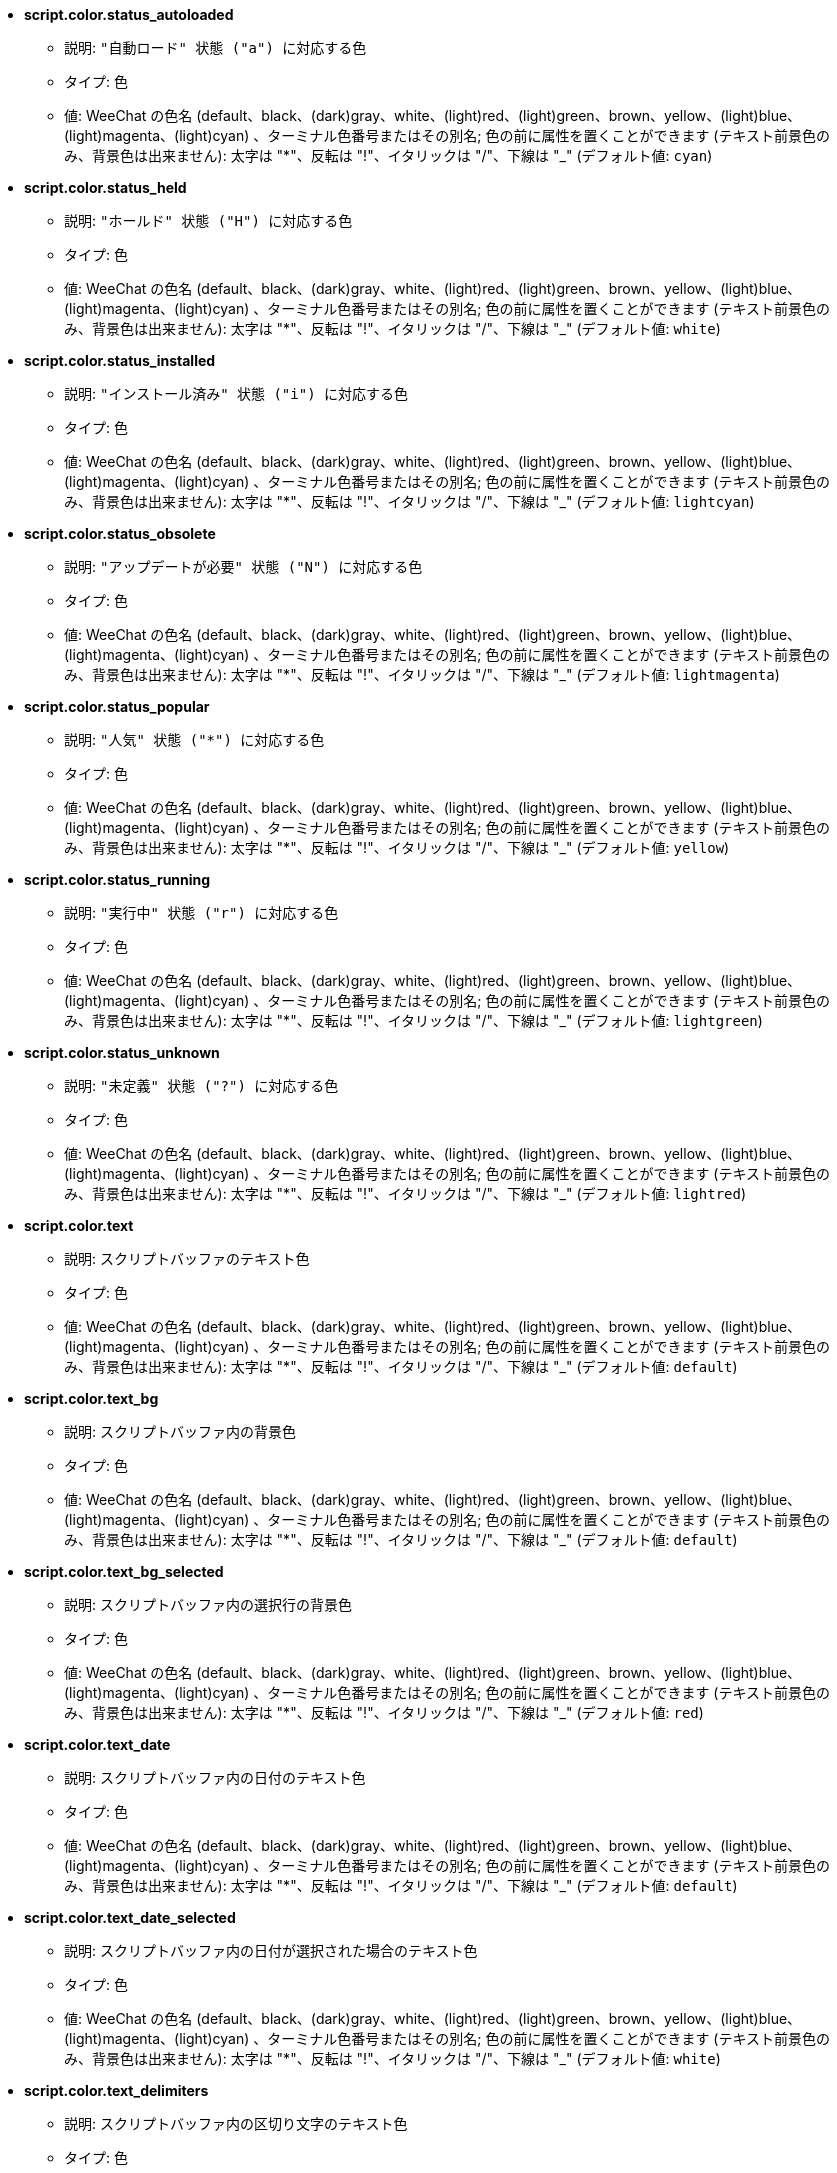//
// This file is auto-generated by script docgen.py.
// DO NOT EDIT BY HAND!
//
* [[option_script.color.status_autoloaded]] *script.color.status_autoloaded*
** 説明: `"自動ロード" 状態 ("a") に対応する色`
** タイプ: 色
** 値: WeeChat の色名 (default、black、(dark)gray、white、(light)red、(light)green、brown、yellow、(light)blue、(light)magenta、(light)cyan) 、ターミナル色番号またはその別名; 色の前に属性を置くことができます (テキスト前景色のみ、背景色は出来ません): 太字は "*"、反転は "!"、イタリックは "/"、下線は "_" (デフォルト値: `cyan`)

* [[option_script.color.status_held]] *script.color.status_held*
** 説明: `"ホールド" 状態 ("H") に対応する色`
** タイプ: 色
** 値: WeeChat の色名 (default、black、(dark)gray、white、(light)red、(light)green、brown、yellow、(light)blue、(light)magenta、(light)cyan) 、ターミナル色番号またはその別名; 色の前に属性を置くことができます (テキスト前景色のみ、背景色は出来ません): 太字は "*"、反転は "!"、イタリックは "/"、下線は "_" (デフォルト値: `white`)

* [[option_script.color.status_installed]] *script.color.status_installed*
** 説明: `"インストール済み" 状態 ("i") に対応する色`
** タイプ: 色
** 値: WeeChat の色名 (default、black、(dark)gray、white、(light)red、(light)green、brown、yellow、(light)blue、(light)magenta、(light)cyan) 、ターミナル色番号またはその別名; 色の前に属性を置くことができます (テキスト前景色のみ、背景色は出来ません): 太字は "*"、反転は "!"、イタリックは "/"、下線は "_" (デフォルト値: `lightcyan`)

* [[option_script.color.status_obsolete]] *script.color.status_obsolete*
** 説明: `"アップデートが必要" 状態 ("N") に対応する色`
** タイプ: 色
** 値: WeeChat の色名 (default、black、(dark)gray、white、(light)red、(light)green、brown、yellow、(light)blue、(light)magenta、(light)cyan) 、ターミナル色番号またはその別名; 色の前に属性を置くことができます (テキスト前景色のみ、背景色は出来ません): 太字は "*"、反転は "!"、イタリックは "/"、下線は "_" (デフォルト値: `lightmagenta`)

* [[option_script.color.status_popular]] *script.color.status_popular*
** 説明: `"人気" 状態 ("*") に対応する色`
** タイプ: 色
** 値: WeeChat の色名 (default、black、(dark)gray、white、(light)red、(light)green、brown、yellow、(light)blue、(light)magenta、(light)cyan) 、ターミナル色番号またはその別名; 色の前に属性を置くことができます (テキスト前景色のみ、背景色は出来ません): 太字は "*"、反転は "!"、イタリックは "/"、下線は "_" (デフォルト値: `yellow`)

* [[option_script.color.status_running]] *script.color.status_running*
** 説明: `"実行中" 状態 ("r") に対応する色`
** タイプ: 色
** 値: WeeChat の色名 (default、black、(dark)gray、white、(light)red、(light)green、brown、yellow、(light)blue、(light)magenta、(light)cyan) 、ターミナル色番号またはその別名; 色の前に属性を置くことができます (テキスト前景色のみ、背景色は出来ません): 太字は "*"、反転は "!"、イタリックは "/"、下線は "_" (デフォルト値: `lightgreen`)

* [[option_script.color.status_unknown]] *script.color.status_unknown*
** 説明: `"未定義" 状態 ("?") に対応する色`
** タイプ: 色
** 値: WeeChat の色名 (default、black、(dark)gray、white、(light)red、(light)green、brown、yellow、(light)blue、(light)magenta、(light)cyan) 、ターミナル色番号またはその別名; 色の前に属性を置くことができます (テキスト前景色のみ、背景色は出来ません): 太字は "*"、反転は "!"、イタリックは "/"、下線は "_" (デフォルト値: `lightred`)

* [[option_script.color.text]] *script.color.text*
** 説明: `スクリプトバッファのテキスト色`
** タイプ: 色
** 値: WeeChat の色名 (default、black、(dark)gray、white、(light)red、(light)green、brown、yellow、(light)blue、(light)magenta、(light)cyan) 、ターミナル色番号またはその別名; 色の前に属性を置くことができます (テキスト前景色のみ、背景色は出来ません): 太字は "*"、反転は "!"、イタリックは "/"、下線は "_" (デフォルト値: `default`)

* [[option_script.color.text_bg]] *script.color.text_bg*
** 説明: `スクリプトバッファ内の背景色`
** タイプ: 色
** 値: WeeChat の色名 (default、black、(dark)gray、white、(light)red、(light)green、brown、yellow、(light)blue、(light)magenta、(light)cyan) 、ターミナル色番号またはその別名; 色の前に属性を置くことができます (テキスト前景色のみ、背景色は出来ません): 太字は "*"、反転は "!"、イタリックは "/"、下線は "_" (デフォルト値: `default`)

* [[option_script.color.text_bg_selected]] *script.color.text_bg_selected*
** 説明: `スクリプトバッファ内の選択行の背景色`
** タイプ: 色
** 値: WeeChat の色名 (default、black、(dark)gray、white、(light)red、(light)green、brown、yellow、(light)blue、(light)magenta、(light)cyan) 、ターミナル色番号またはその別名; 色の前に属性を置くことができます (テキスト前景色のみ、背景色は出来ません): 太字は "*"、反転は "!"、イタリックは "/"、下線は "_" (デフォルト値: `red`)

* [[option_script.color.text_date]] *script.color.text_date*
** 説明: `スクリプトバッファ内の日付のテキスト色`
** タイプ: 色
** 値: WeeChat の色名 (default、black、(dark)gray、white、(light)red、(light)green、brown、yellow、(light)blue、(light)magenta、(light)cyan) 、ターミナル色番号またはその別名; 色の前に属性を置くことができます (テキスト前景色のみ、背景色は出来ません): 太字は "*"、反転は "!"、イタリックは "/"、下線は "_" (デフォルト値: `default`)

* [[option_script.color.text_date_selected]] *script.color.text_date_selected*
** 説明: `スクリプトバッファ内の日付が選択された場合のテキスト色`
** タイプ: 色
** 値: WeeChat の色名 (default、black、(dark)gray、white、(light)red、(light)green、brown、yellow、(light)blue、(light)magenta、(light)cyan) 、ターミナル色番号またはその別名; 色の前に属性を置くことができます (テキスト前景色のみ、背景色は出来ません): 太字は "*"、反転は "!"、イタリックは "/"、下線は "_" (デフォルト値: `white`)

* [[option_script.color.text_delimiters]] *script.color.text_delimiters*
** 説明: `スクリプトバッファ内の区切り文字のテキスト色`
** タイプ: 色
** 値: WeeChat の色名 (default、black、(dark)gray、white、(light)red、(light)green、brown、yellow、(light)blue、(light)magenta、(light)cyan) 、ターミナル色番号またはその別名; 色の前に属性を置くことができます (テキスト前景色のみ、背景色は出来ません): 太字は "*"、反転は "!"、イタリックは "/"、下線は "_" (デフォルト値: `default`)

* [[option_script.color.text_description]] *script.color.text_description*
** 説明: `スクリプトバッファ内の説明のテキスト色`
** タイプ: 色
** 値: WeeChat の色名 (default、black、(dark)gray、white、(light)red、(light)green、brown、yellow、(light)blue、(light)magenta、(light)cyan) 、ターミナル色番号またはその別名; 色の前に属性を置くことができます (テキスト前景色のみ、背景色は出来ません): 太字は "*"、反転は "!"、イタリックは "/"、下線は "_" (デフォルト値: `default`)

* [[option_script.color.text_description_selected]] *script.color.text_description_selected*
** 説明: `スクリプトバッファ内の説明が選択された場合のテキスト色`
** タイプ: 色
** 値: WeeChat の色名 (default、black、(dark)gray、white、(light)red、(light)green、brown、yellow、(light)blue、(light)magenta、(light)cyan) 、ターミナル色番号またはその別名; 色の前に属性を置くことができます (テキスト前景色のみ、背景色は出来ません): 太字は "*"、反転は "!"、イタリックは "/"、下線は "_" (デフォルト値: `white`)

* [[option_script.color.text_extension]] *script.color.text_extension*
** 説明: `スクリプトバッファ内の拡張子のテキスト色`
** タイプ: 色
** 値: WeeChat の色名 (default、black、(dark)gray、white、(light)red、(light)green、brown、yellow、(light)blue、(light)magenta、(light)cyan) 、ターミナル色番号またはその別名; 色の前に属性を置くことができます (テキスト前景色のみ、背景色は出来ません): 太字は "*"、反転は "!"、イタリックは "/"、下線は "_" (デフォルト値: `default`)

* [[option_script.color.text_extension_selected]] *script.color.text_extension_selected*
** 説明: `スクリプトバッファ内の拡張子が選択された場合のテキスト色`
** タイプ: 色
** 値: WeeChat の色名 (default、black、(dark)gray、white、(light)red、(light)green、brown、yellow、(light)blue、(light)magenta、(light)cyan) 、ターミナル色番号またはその別名; 色の前に属性を置くことができます (テキスト前景色のみ、背景色は出来ません): 太字は "*"、反転は "!"、イタリックは "/"、下線は "_" (デフォルト値: `white`)

* [[option_script.color.text_name]] *script.color.text_name*
** 説明: `スクリプトバッファ内のスクリプト名のテキスト色`
** タイプ: 色
** 値: WeeChat の色名 (default、black、(dark)gray、white、(light)red、(light)green、brown、yellow、(light)blue、(light)magenta、(light)cyan) 、ターミナル色番号またはその別名; 色の前に属性を置くことができます (テキスト前景色のみ、背景色は出来ません): 太字は "*"、反転は "!"、イタリックは "/"、下線は "_" (デフォルト値: `cyan`)

* [[option_script.color.text_name_selected]] *script.color.text_name_selected*
** 説明: `スクリプトバッファ内のスクリプト名が選択された場合のテキスト色`
** タイプ: 色
** 値: WeeChat の色名 (default、black、(dark)gray、white、(light)red、(light)green、brown、yellow、(light)blue、(light)magenta、(light)cyan) 、ターミナル色番号またはその別名; 色の前に属性を置くことができます (テキスト前景色のみ、背景色は出来ません): 太字は "*"、反転は "!"、イタリックは "/"、下線は "_" (デフォルト値: `lightcyan`)

* [[option_script.color.text_selected]] *script.color.text_selected*
** 説明: `スクリプトバッファ内の選択行のテキスト色`
** タイプ: 色
** 値: WeeChat の色名 (default、black、(dark)gray、white、(light)red、(light)green、brown、yellow、(light)blue、(light)magenta、(light)cyan) 、ターミナル色番号またはその別名; 色の前に属性を置くことができます (テキスト前景色のみ、背景色は出来ません): 太字は "*"、反転は "!"、イタリックは "/"、下線は "_" (デフォルト値: `white`)

* [[option_script.color.text_tags]] *script.color.text_tags*
** 説明: `スクリプトバッファ内のタグのテキスト色`
** タイプ: 色
** 値: WeeChat の色名 (default、black、(dark)gray、white、(light)red、(light)green、brown、yellow、(light)blue、(light)magenta、(light)cyan) 、ターミナル色番号またはその別名; 色の前に属性を置くことができます (テキスト前景色のみ、背景色は出来ません): 太字は "*"、反転は "!"、イタリックは "/"、下線は "_" (デフォルト値: `brown`)

* [[option_script.color.text_tags_selected]] *script.color.text_tags_selected*
** 説明: `スクリプトバッファ内のタグが選択された場合のテキスト色`
** タイプ: 色
** 値: WeeChat の色名 (default、black、(dark)gray、white、(light)red、(light)green、brown、yellow、(light)blue、(light)magenta、(light)cyan) 、ターミナル色番号またはその別名; 色の前に属性を置くことができます (テキスト前景色のみ、背景色は出来ません): 太字は "*"、反転は "!"、イタリックは "/"、下線は "_" (デフォルト値: `yellow`)

* [[option_script.color.text_version]] *script.color.text_version*
** 説明: `スクリプトバッファ内のバージョンのテキスト色`
** タイプ: 色
** 値: WeeChat の色名 (default、black、(dark)gray、white、(light)red、(light)green、brown、yellow、(light)blue、(light)magenta、(light)cyan) 、ターミナル色番号またはその別名; 色の前に属性を置くことができます (テキスト前景色のみ、背景色は出来ません): 太字は "*"、反転は "!"、イタリックは "/"、下線は "_" (デフォルト値: `magenta`)

* [[option_script.color.text_version_loaded]] *script.color.text_version_loaded*
** 説明: `スクリプトバッファ内のロード済みバージョンのテキスト色`
** タイプ: 色
** 値: WeeChat の色名 (default、black、(dark)gray、white、(light)red、(light)green、brown、yellow、(light)blue、(light)magenta、(light)cyan) 、ターミナル色番号またはその別名; 色の前に属性を置くことができます (テキスト前景色のみ、背景色は出来ません): 太字は "*"、反転は "!"、イタリックは "/"、下線は "_" (デフォルト値: `default`)

* [[option_script.color.text_version_loaded_selected]] *script.color.text_version_loaded_selected*
** 説明: `スクリプトバッファ内のロード済みバージョンが選択された場合のテキスト色`
** タイプ: 色
** 値: WeeChat の色名 (default、black、(dark)gray、white、(light)red、(light)green、brown、yellow、(light)blue、(light)magenta、(light)cyan) 、ターミナル色番号またはその別名; 色の前に属性を置くことができます (テキスト前景色のみ、背景色は出来ません): 太字は "*"、反転は "!"、イタリックは "/"、下線は "_" (デフォルト値: `white`)

* [[option_script.color.text_version_selected]] *script.color.text_version_selected*
** 説明: `スクリプトバッファ内のバージョンが選択された場合のテキスト色`
** タイプ: 色
** 値: WeeChat の色名 (default、black、(dark)gray、white、(light)red、(light)green、brown、yellow、(light)blue、(light)magenta、(light)cyan) 、ターミナル色番号またはその別名; 色の前に属性を置くことができます (テキスト前景色のみ、背景色は出来ません): 太字は "*"、反転は "!"、イタリックは "/"、下線は "_" (デフォルト値: `lightmagenta`)

* [[option_script.look.columns]] *script.look.columns*
** 説明: `スクリプトバッファでの表示列のフォーマット: 以下の列識別子がそれぞれの値で置き換えられます: %a=作者、%d=説明、%D=追加日、%e=拡張子、%l=言語、%L=ライセンス、%n=拡張子を含む名前、%N=名前、%r=依存、%s=状態、%t=タグ、%u=アップデート日、%v=バージョン、%V=ロード済みバージョン、%w=min_weechat、%W=max_weechat)`
** タイプ: 文字列
** 値: 未制約文字列 (デフォルト値: `"%s %n %V %v %u | %d | %t"`)

* [[option_script.look.diff_color]] *script.look.diff_color*
** 説明: `比較の結果を色付けする`
** タイプ: ブール
** 値: on, off (デフォルト値: `on`)

* [[option_script.look.diff_command]] *script.look.diff_command*
** 説明: `インストール済みのスクリプトとリポジトリにあるものの違いを表示するコマンド ("auto" = 比較コマンドの自動検出 (git または diff)、空文字列 = 比較を無効化、その他の文字列 = コマンド名、例えば "diff")`
** タイプ: 文字列
** 値: 未制約文字列 (デフォルト値: `"auto"`)

* [[option_script.look.display_source]] *script.look.display_source*
** 説明: `スクリプトの詳細と併せてバッファにスクリプトのソースコードを表示 (スクリプトの詳細が表示された場合、スクリプトは一時的にダウンロードされます)`
** タイプ: ブール
** 値: on, off (デフォルト値: `on`)

* [[option_script.look.quiet_actions]] *script.look.quiet_actions*
** 説明: `スクリプトバッファ内での操作に対する出力を抑制する: スクリプトがインストール / 削除 / ロード / アンロードされた場合にコアバッファにメッセージを表示しない (エラーは表示される)`
** タイプ: ブール
** 値: on, off (デフォルト値: `on`)

* [[option_script.look.sort]] *script.look.sort*
** 説明: `デフォルトのスクリプト表示ソートキー: 識別子のコンマ区切りリスト: a=作者、A=自動ロード、d=追加日、e=拡張子、i=インストール済み、l=言語、n=名前、o=アップデートが必要、p=人気、r=実行中、u=アップデート日; 識別子直前の文字 "-" は逆順でソートを意味; 例: "i,u": インストール済みが最初に来て、アップデート日の順にソート`
** タイプ: 文字列
** 値: 未制約文字列 (デフォルト値: `"p,n"`)

* [[option_script.look.translate_description]] *script.look.translate_description*
** 説明: `スクリプトの翻訳済み説明文 (翻訳が利用できない場合は、英語で表示)`
** タイプ: ブール
** 値: on, off (デフォルト値: `on`)

* [[option_script.look.use_keys]] *script.look.use_keys*
** 説明: `スクリプトに対して何かアクションを行うにはスクリプトバッファで alt+X キーを使ってください (alt+i = インストール、alt+r = 削除、...); これができない場合、単一のキーを試してください: i、r、...`
** タイプ: ブール
** 値: on, off (デフォルト値: `on`)

* [[option_script.scripts.autoload]] *script.scripts.autoload*
** 説明: `インストール済みの自動ロードスクリプト ("autoload" ディレクトリ中に親ディレクトリにあるスクリプトのリンクを作成)`
** タイプ: ブール
** 値: on, off (デフォルト値: `on`)

* [[option_script.scripts.cache_expire]] *script.scripts.cache_expire*
** 説明: `ローカルキャッシュが無効になる時間、分単位 (-1 = 再取得しない、0 = 常に再取得)`
** タイプ: 整数
** 値: -1 .. 525600 (デフォルト値: `1440`)

* [[option_script.scripts.dir]] *script.scripts.dir*
** 説明: `local cache directory for scripts; "%h" at beginning of string is replaced by WeeChat home ("~/.weechat" by default) (note: content is evaluated, see /help eval)`
** タイプ: 文字列
** 値: 未制約文字列 (デフォルト値: `"%h/script"`)

* [[option_script.scripts.hold]] *script.scripts.hold*
** 説明: `"ホールド" するスクリプト: コンマ区切りのスクリプトリスト、このリストに含まれるスクリプトはアップグレードされませんし、削除もされません、例: "buffers.pl,iset.pl"`
** タイプ: 文字列
** 値: 未制約文字列 (デフォルト値: `""`)

* [[option_script.scripts.url]] *script.scripts.url*
** 説明: `スクリプトのリストを含むファイルの URL; デフォルトは強制的に HTTPS を使用、オプション script.scripts.url_force_https を参照`
** タイプ: 文字列
** 値: 未制約文字列 (デフォルト値: `"http://weechat.org/files/plugins.xml.gz"`)

* [[option_script.scripts.url_force_https]] *script.scripts.url_force_https*
** 説明: `ダウンロード (インデックスおよびスクリプト) の際に HTTPS を使うことを強制する; ダウンロードに問題がある場合のみこのオプションを無効化してください`
** タイプ: ブール
** 値: on, off (デフォルト値: `on`)

